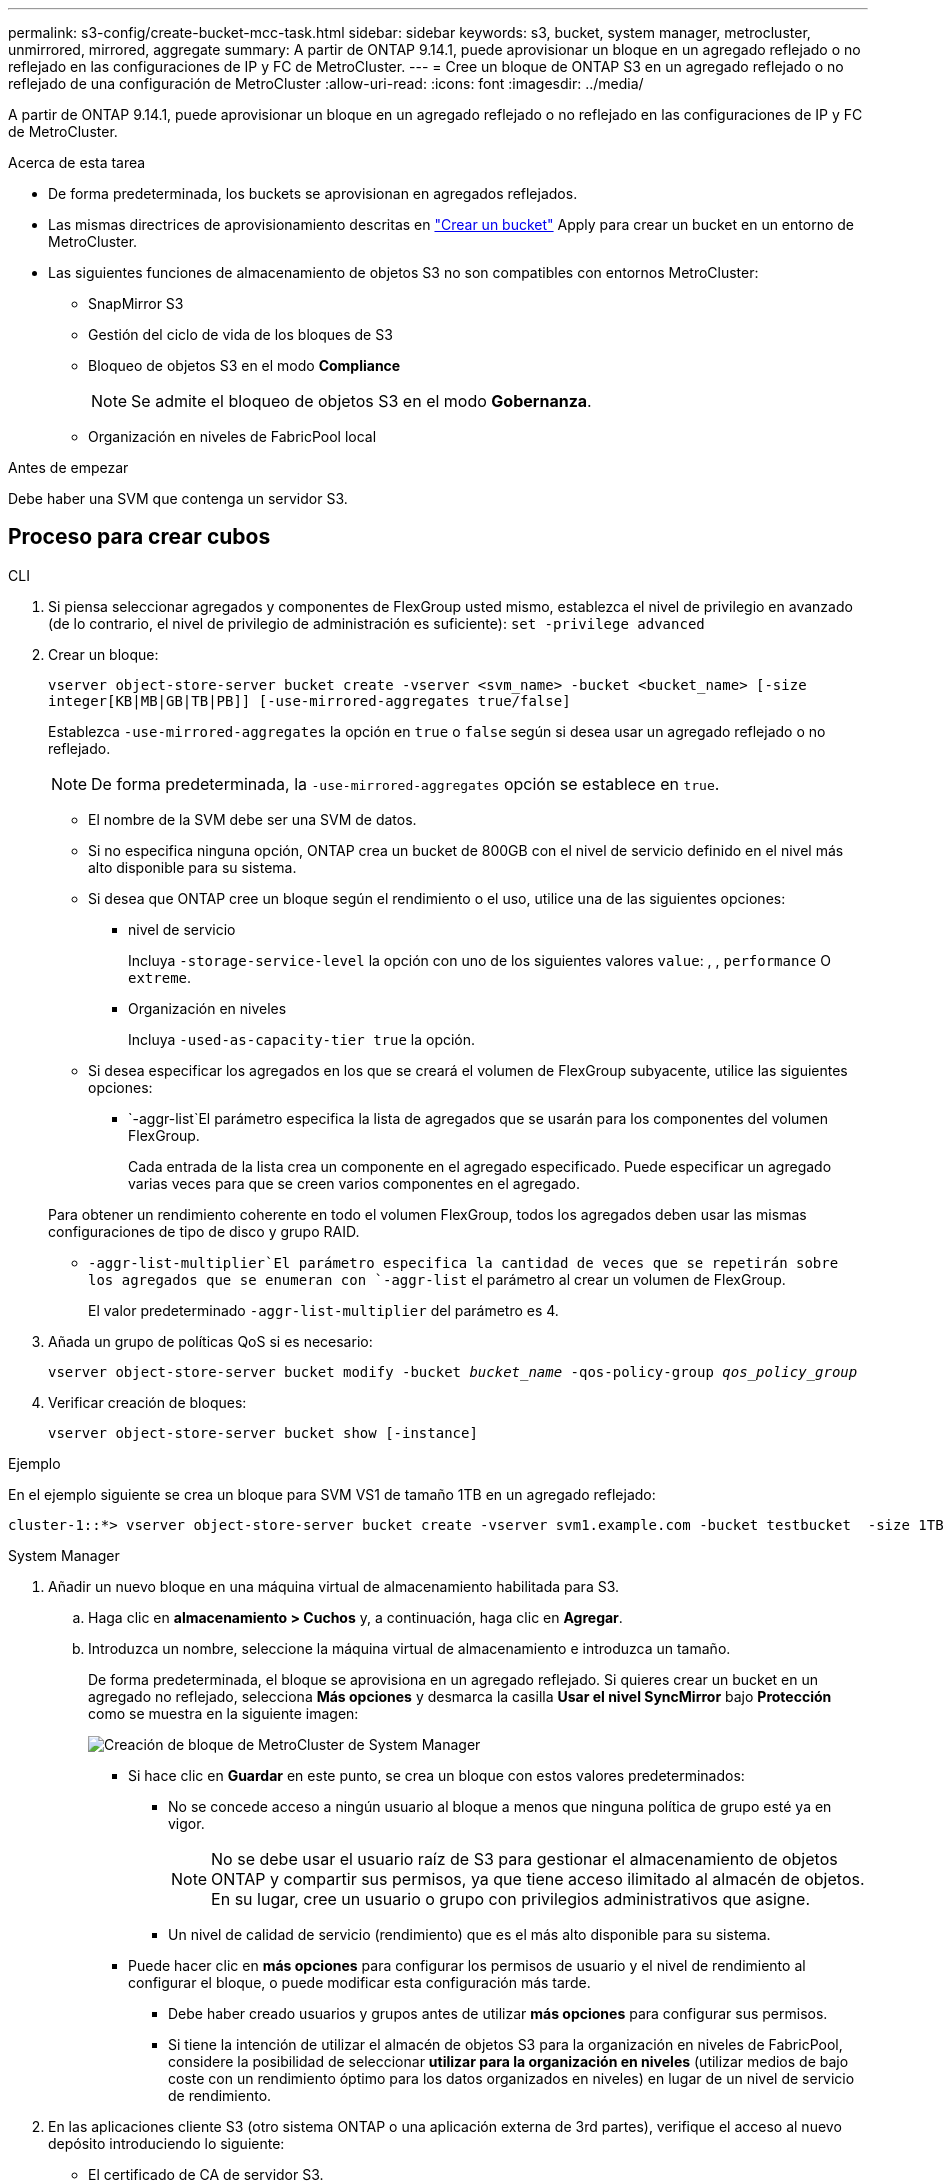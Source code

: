 ---
permalink: s3-config/create-bucket-mcc-task.html 
sidebar: sidebar 
keywords: s3, bucket, system manager, metrocluster, unmirrored, mirrored, aggregate 
summary: A partir de ONTAP 9.14.1, puede aprovisionar un bloque en un agregado reflejado o no reflejado en las configuraciones de IP y FC de MetroCluster. 
---
= Cree un bloque de ONTAP S3 en un agregado reflejado o no reflejado de una configuración de MetroCluster
:allow-uri-read: 
:icons: font
:imagesdir: ../media/


[role="lead"]
A partir de ONTAP 9.14.1, puede aprovisionar un bloque en un agregado reflejado o no reflejado en las configuraciones de IP y FC de MetroCluster.

.Acerca de esta tarea
* De forma predeterminada, los buckets se aprovisionan en agregados reflejados.
* Las mismas directrices de aprovisionamiento descritas en link:create-bucket-task.html["Crear un bucket"] Apply para crear un bucket en un entorno de MetroCluster.
* Las siguientes funciones de almacenamiento de objetos S3 no son compatibles con entornos MetroCluster:
+
** SnapMirror S3
** Gestión del ciclo de vida de los bloques de S3
** Bloqueo de objetos S3 en el modo *Compliance*
+

NOTE: Se admite el bloqueo de objetos S3 en el modo *Gobernanza*.

** Organización en niveles de FabricPool local




.Antes de empezar
Debe haber una SVM que contenga un servidor S3.



== Proceso para crear cubos

[role="tabbed-block"]
====
.CLI
--
. Si piensa seleccionar agregados y componentes de FlexGroup usted mismo, establezca el nivel de privilegio en avanzado (de lo contrario, el nivel de privilegio de administración es suficiente): `set -privilege advanced`
. Crear un bloque:
+
`vserver object-store-server bucket create -vserver <svm_name> -bucket <bucket_name> [-size integer[KB|MB|GB|TB|PB]] [-use-mirrored-aggregates true/false]`

+
Establezca `-use-mirrored-aggregates` la opción en `true` o `false` según si desea usar un agregado reflejado o no reflejado.

+

NOTE: De forma predeterminada, la `-use-mirrored-aggregates` opción se establece en `true`.

+
** El nombre de la SVM debe ser una SVM de datos.
** Si no especifica ninguna opción, ONTAP crea un bucket de 800GB con el nivel de servicio definido en el nivel más alto disponible para su sistema.
** Si desea que ONTAP cree un bloque según el rendimiento o el uso, utilice una de las siguientes opciones:
+
*** nivel de servicio
+
Incluya `-storage-service-level` la opción con uno de los siguientes valores `value`: , , `performance` O `extreme`.

*** Organización en niveles
+
Incluya `-used-as-capacity-tier true` la opción.



** Si desea especificar los agregados en los que se creará el volumen de FlexGroup subyacente, utilice las siguientes opciones:
+
***  `-aggr-list`El parámetro especifica la lista de agregados que se usarán para los componentes del volumen FlexGroup.
+
Cada entrada de la lista crea un componente en el agregado especificado. Puede especificar un agregado varias veces para que se creen varios componentes en el agregado.

+
Para obtener un rendimiento coherente en todo el volumen FlexGroup, todos los agregados deben usar las mismas configuraciones de tipo de disco y grupo RAID.

***  `-aggr-list-multiplier`El parámetro especifica la cantidad de veces que se repetirán sobre los agregados que se enumeran con `-aggr-list` el parámetro al crear un volumen de FlexGroup.
+
El valor predeterminado `-aggr-list-multiplier` del parámetro es 4.





. Añada un grupo de políticas QoS si es necesario:
+
`vserver object-store-server bucket modify -bucket _bucket_name_ -qos-policy-group _qos_policy_group_`

. Verificar creación de bloques:
+
`vserver object-store-server bucket show [-instance]`



.Ejemplo
En el ejemplo siguiente se crea un bloque para SVM VS1 de tamaño 1TB en un agregado reflejado:

[listing]
----
cluster-1::*> vserver object-store-server bucket create -vserver svm1.example.com -bucket testbucket  -size 1TB -use-mirrored-aggregates true
----
--
.System Manager
--
. Añadir un nuevo bloque en una máquina virtual de almacenamiento habilitada para S3.
+
.. Haga clic en *almacenamiento > Cuchos* y, a continuación, haga clic en *Agregar*.
.. Introduzca un nombre, seleccione la máquina virtual de almacenamiento e introduzca un tamaño.
+
De forma predeterminada, el bloque se aprovisiona en un agregado reflejado. Si quieres crear un bucket en un agregado no reflejado, selecciona *Más opciones* y desmarca la casilla *Usar el nivel SyncMirror* bajo *Protección* como se muestra en la siguiente imagen:

+
image:../media/SM_create_bucket_MCC.png["Creación de bloque de MetroCluster de System Manager"]

+
*** Si hace clic en *Guardar* en este punto, se crea un bloque con estos valores predeterminados:
+
**** No se concede acceso a ningún usuario al bloque a menos que ninguna política de grupo esté ya en vigor.
+

NOTE: No se debe usar el usuario raíz de S3 para gestionar el almacenamiento de objetos ONTAP y compartir sus permisos, ya que tiene acceso ilimitado al almacén de objetos. En su lugar, cree un usuario o grupo con privilegios administrativos que asigne.

**** Un nivel de calidad de servicio (rendimiento) que es el más alto disponible para su sistema.


*** Puede hacer clic en *más opciones* para configurar los permisos de usuario y el nivel de rendimiento al configurar el bloque, o puede modificar esta configuración más tarde.
+
**** Debe haber creado usuarios y grupos antes de utilizar *más opciones* para configurar sus permisos.
**** Si tiene la intención de utilizar el almacén de objetos S3 para la organización en niveles de FabricPool, considere la posibilidad de seleccionar *utilizar para la organización en niveles* (utilizar medios de bajo coste con un rendimiento óptimo para los datos organizados en niveles) en lugar de un nivel de servicio de rendimiento.






. En las aplicaciones cliente S3 (otro sistema ONTAP o una aplicación externa de 3rd partes), verifique el acceso al nuevo depósito introduciendo lo siguiente:
+
** El certificado de CA de servidor S3.
** La clave de acceso y la clave secreta del usuario.
** El nombre FQDN del servidor S3 y el nombre de bloque.




--
====
